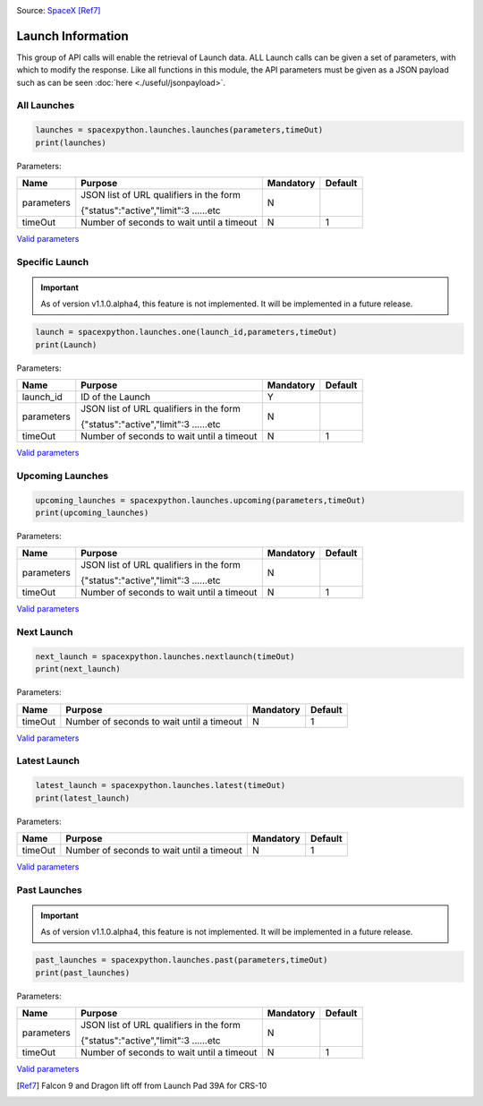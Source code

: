 .. image:: ../images/launch.jpg
   :scale: 50 %

Source: `SpaceX <http://spacex.com>`_ [Ref7]_

Launch Information
*******************

This group of API calls will enable the retrieval of Launch data. 
ALL Launch calls can be given a set of parameters, with which to modify the response.
Like all functions in this module, the API parameters must be given as a JSON payload such as can be seen :doc:`here <./useful/jsonpayload>`.

All Launches
````````````

.. code-block:: python

    launches = spacexpython.launches.launches(parameters,timeOut)
    print(launches)

Parameters:

.. tabularcolumns:: |1|1|C|C|

+------------+-------------------------------------------+-----------+---------+
| Name       | Purpose                                   | Mandatory | Default |
+============+===========================================+===========+=========+
| parameters | JSON list of URL qualifiers in the form   |      N    |         |
+            +                                           +           +         +
|            | {"status":"active","limit":3 ......etc    |           |         |
+------------+-------------------------------------------+-----------+---------+
| timeOut    | Number of seconds to wait until a timeout |      N    |    1    |
+------------+-------------------------------------------+-----------+---------+

`Valid parameters <https://docs.spacexdata.com/?version=latest#5fc4c846-c373-43df-a10a-e9faf80a8b0a>`_

Specific Launch
```````````````
.. important::

    As of version v1.1.0.alpha4, this feature is not implemented. It will be implemented in a future release.

.. code-block:: python

    launch = spacexpython.launches.one(launch_id,parameters,timeOut)
    print(Launch)

Parameters:

.. tabularcolumns:: |1|1|C|C|

+------------+-------------------------------------------+-----------+---------+
| Name       | Purpose                                   | Mandatory | Default |
+============+===========================================+===========+=========+
| launch_id  | ID of the Launch                          |      Y    |         |
+------------+-------------------------------------------+-----------+---------+
| parameters | JSON list of URL qualifiers in the form   |      N    |         |
+            +                                           +           +         +
|            | {"status":"active","limit":3 ......etc    |           |         |
+------------+-------------------------------------------+-----------+---------+
| timeOut    | Number of seconds to wait until a timeout |      N    |    1    |
+------------+-------------------------------------------+-----------+---------+

`Valid parameters <https://docs.spacexdata.com/?version=latest#5fc4c846-c373-43df-a10a-e9faf80a8b0a>`_

Upcoming Launches
`````````````````

.. code-block:: python

    upcoming_launches = spacexpython.launches.upcoming(parameters,timeOut)
    print(upcoming_launches)

Parameters:

.. tabularcolumns:: |1|1|C|C|

+------------+-------------------------------------------+-----------+---------+
| Name       | Purpose                                   | Mandatory | Default |
+============+===========================================+===========+=========+
| parameters | JSON list of URL qualifiers in the form   |      N    |         |
+            +                                           +           +         +
|            | {"status":"active","limit":3 ......etc    |           |         |
+------------+-------------------------------------------+-----------+---------+
| timeOut    | Number of seconds to wait until a timeout |      N    |    1    |
+------------+-------------------------------------------+-----------+---------+

`Valid parameters <https://docs.spacexdata.com/?version=latest#e001c501-9c09-4703-9e29-f91fbbf8db7c>`_

Next Launch
```````````

.. code-block:: python

    next_launch = spacexpython.launches.nextlaunch(timeOut)
    print(next_launch)

Parameters:

.. tabularcolumns:: |1|1|C|C|

+------------+-------------------------------------------+-----------+---------+
| Name       | Purpose                                   | Mandatory | Default |
+============+===========================================+===========+=========+
| timeOut    | Number of seconds to wait until a timeout |      N    |    1    |
+------------+-------------------------------------------+-----------+---------+

`Valid parameters <https://docs.spacexdata.com/?version=latest#c75a20cf-50e7-4a4a-8856-ee729e0d3868>`_

Latest Launch
`````````````

.. code-block:: python

    latest_launch = spacexpython.launches.latest(timeOut)
    print(latest_launch)

Parameters:

.. tabularcolumns:: |1|1|C|C|

+------------+-------------------------------------------+-----------+---------+
| Name       | Purpose                                   | Mandatory | Default |
+============+===========================================+===========+=========+
| timeOut    | Number of seconds to wait until a timeout |      N    |    1    |
+------------+-------------------------------------------+-----------+---------+

`Valid parameters <https://docs.spacexdata.com/?version=latest#07a29989-38e3-47fb-9f64-c132b5842ff0>`_

Past Launches
`````````````

.. important::

    As of version v1.1.0.alpha4, this feature is not implemented. It will be implemented in a future release.

.. code-block:: python

    past_launches = spacexpython.launches.past(parameters,timeOut)
    print(past_launches)

Parameters:

.. tabularcolumns:: |1|1|C|C|

+------------+-------------------------------------------+-----------+---------+
| Name       | Purpose                                   | Mandatory | Default |
+============+===========================================+===========+=========+
| parameters | JSON list of URL qualifiers in the form   |      N    |         |
+            +                                           +           +         +
|            | {"status":"active","limit":3 ......etc    |           |         |
+------------+-------------------------------------------+-----------+---------+
| timeOut    | Number of seconds to wait until a timeout |      N    |    1    |
+------------+-------------------------------------------+-----------+---------+

`Valid parameters <https://docs.spacexdata.com/?version=latest#3e925329-8706-4859-8a7b-d6bcfd1d866a>`_

.. [Ref7] Falcon 9 and Dragon lift off from Launch Pad 39A for CRS-10